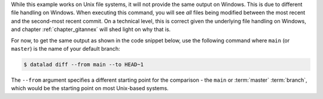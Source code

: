 While this example works on Unix file systems, it will not provide the same output on Windows.
This is due to different file handling on Windows.
When executing this command, you will see *all* files being modified between the most recent and the second-most recent commit.
On a technical level, this is correct given the underlying file handling on Windows, and chapter :ref:`chapter_gitannex` will shed light on why that is.

For now, to get the same output as shown in the code snippet below, use the following command where ``main`` (or ``master``) is the name of your default branch:

.. code-block:: console

  $ datalad diff --from main --to HEAD~1

The ``--from`` argument specifies a different starting point for the comparison - the ``main`` or :term:`master` :term:`branch`, which would be the starting point on most Unix-based systems.
